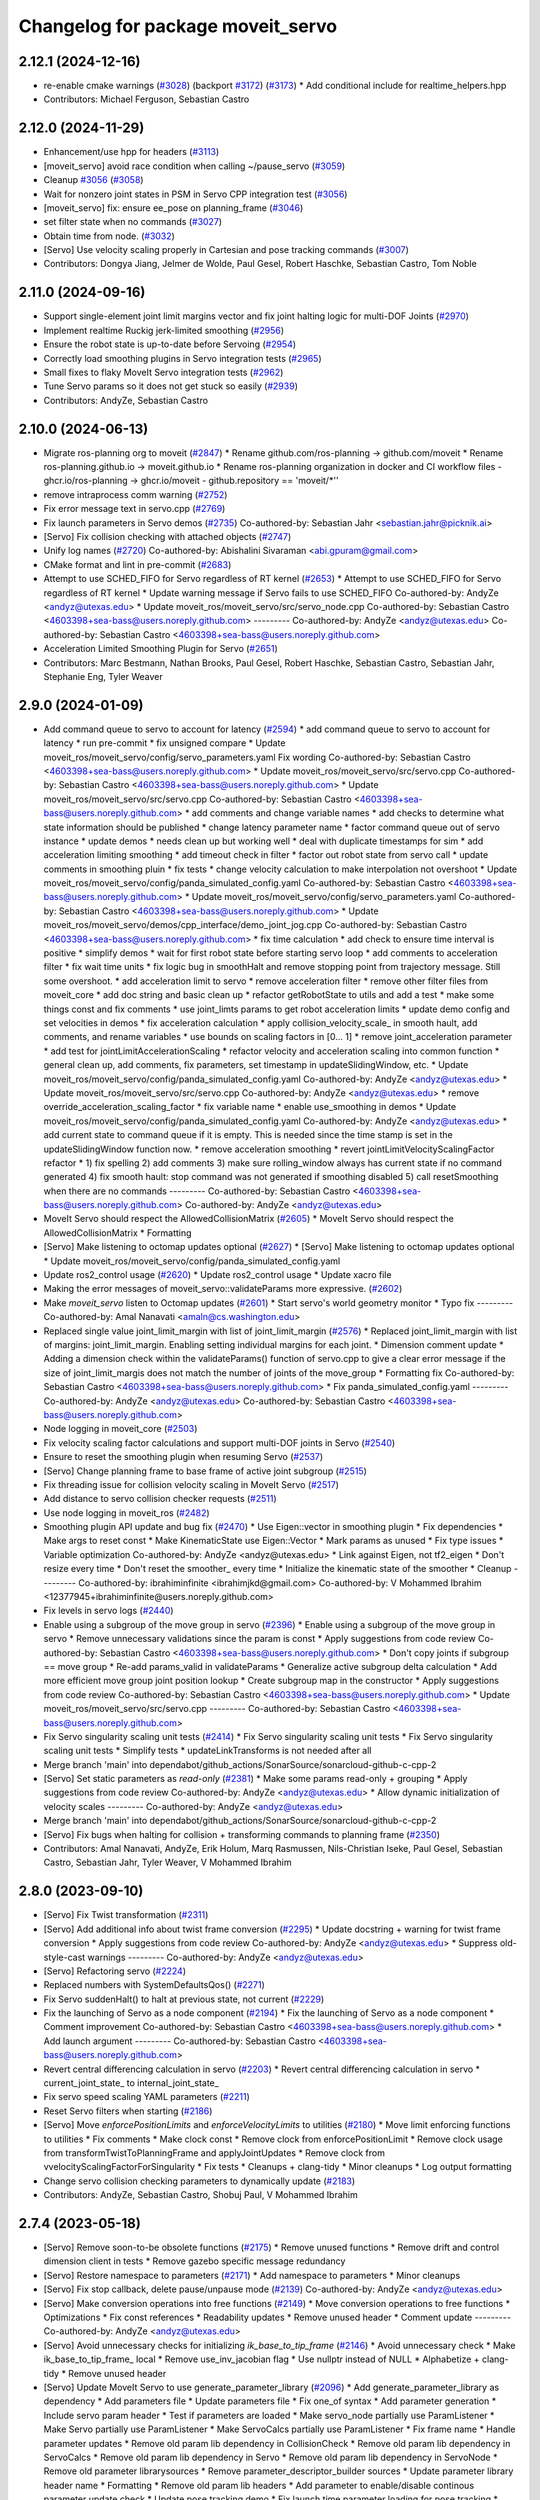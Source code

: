 ^^^^^^^^^^^^^^^^^^^^^^^^^^^^^^^^^^
Changelog for package moveit_servo
^^^^^^^^^^^^^^^^^^^^^^^^^^^^^^^^^^

2.12.1 (2024-12-16)
-------------------
* re-enable cmake warnings (`#3028 <https://github.com/ros-planning/moveit2/issues/3028>`_) (backport `#3172 <https://github.com/ros-planning/moveit2/issues/3172>`_) (`#3173 <https://github.com/ros-planning/moveit2/issues/3173>`_)
  * Add conditional include for realtime_helpers.hpp
* Contributors: Michael Ferguson, Sebastian Castro

2.12.0 (2024-11-29)
-------------------
* Enhancement/use hpp for headers (`#3113 <https://github.com/ros-planning/moveit2/issues/3113>`_)
* [moveit_servo] avoid race condition when calling ~/pause_servo (`#3059 <https://github.com/ros-planning/moveit2/issues/3059>`_)
* Cleanup `#3056 <https://github.com/ros-planning/moveit2/issues/3056>`_ (`#3058 <https://github.com/ros-planning/moveit2/issues/3058>`_)
* Wait for nonzero joint states in PSM in Servo CPP integration test (`#3056 <https://github.com/ros-planning/moveit2/issues/3056>`_)
* [moveit_servo] fix: ensure ee_pose on planning_frame (`#3046 <https://github.com/ros-planning/moveit2/issues/3046>`_)
* set filter state when no commands (`#3027 <https://github.com/ros-planning/moveit2/issues/3027>`_)
* Obtain time from node. (`#3032 <https://github.com/ros-planning/moveit2/issues/3032>`_)
* [Servo] Use velocity scaling properly in Cartesian and pose tracking commands (`#3007 <https://github.com/ros-planning/moveit2/issues/3007>`_)
* Contributors: Dongya Jiang, Jelmer de Wolde, Paul Gesel, Robert Haschke, Sebastian Castro, Tom Noble

2.11.0 (2024-09-16)
-------------------
* Support single-element joint limit margins vector and fix joint halting logic for multi-DOF Joints (`#2970 <https://github.com/moveit/moveit2/issues/2970>`_)
* Implement realtime Ruckig jerk-limited smoothing (`#2956 <https://github.com/moveit/moveit2/issues/2956>`_)
* Ensure the robot state is up-to-date before Servoing (`#2954 <https://github.com/moveit/moveit2/issues/2954>`_)
* Correctly load smoothing plugins in Servo integration tests (`#2965 <https://github.com/moveit/moveit2/issues/2965>`_)
* Small fixes to flaky MoveIt Servo integration tests (`#2962 <https://github.com/moveit/moveit2/issues/2962>`_)
* Tune Servo params so it does not get stuck so easily (`#2939 <https://github.com/moveit/moveit2/issues/2939>`_)
* Contributors: AndyZe, Sebastian Castro

2.10.0 (2024-06-13)
-------------------
* Migrate ros-planning org to moveit (`#2847 <https://github.com/moveit/moveit2/issues/2847>`_)
  * Rename github.com/ros-planning -> github.com/moveit
  * Rename ros-planning.github.io -> moveit.github.io
  * Rename ros-planning organization in docker and CI workflow files
  - ghcr.io/ros-planning -> ghcr.io/moveit
  - github.repository == 'moveit/*''
* remove intraprocess comm warning (`#2752 <https://github.com/moveit/moveit2/issues/2752>`_)
* Fix error message text in servo.cpp (`#2769 <https://github.com/moveit/moveit2/issues/2769>`_)
* Fix launch parameters in Servo demos (`#2735 <https://github.com/moveit/moveit2/issues/2735>`_)
  Co-authored-by: Sebastian Jahr <sebastian.jahr@picknik.ai>
* [Servo] Fix collision checking with attached objects (`#2747 <https://github.com/moveit/moveit2/issues/2747>`_)
* Unify log names (`#2720 <https://github.com/moveit/moveit2/issues/2720>`_)
  Co-authored-by: Abishalini Sivaraman <abi.gpuram@gmail.com>
* CMake format and lint in pre-commit (`#2683 <https://github.com/moveit/moveit2/issues/2683>`_)
* Attempt to use SCHED_FIFO for Servo regardless of RT kernel (`#2653 <https://github.com/moveit/moveit2/issues/2653>`_)
  * Attempt to use SCHED_FIFO for Servo regardless of RT kernel
  * Update warning message if Servo fails to use SCHED_FIFO
  Co-authored-by: AndyZe <andyz@utexas.edu>
  * Update moveit_ros/moveit_servo/src/servo_node.cpp
  Co-authored-by: Sebastian Castro <4603398+sea-bass@users.noreply.github.com>
  ---------
  Co-authored-by: AndyZe <andyz@utexas.edu>
  Co-authored-by: Sebastian Castro <4603398+sea-bass@users.noreply.github.com>
* Acceleration Limited Smoothing Plugin for Servo (`#2651 <https://github.com/moveit/moveit2/issues/2651>`_)
* Contributors: Marc Bestmann, Nathan Brooks, Paul Gesel, Robert Haschke, Sebastian Castro, Sebastian Jahr, Stephanie Eng, Tyler Weaver

2.9.0 (2024-01-09)
------------------
* Add command queue to servo to account for latency (`#2594 <https://github.com/ros-planning/moveit2/issues/2594>`_)
  * add command queue to servo to account for latency
  * run pre-commit
  * fix unsigned compare
  * Update moveit_ros/moveit_servo/config/servo_parameters.yaml
  Fix wording
  Co-authored-by: Sebastian Castro <4603398+sea-bass@users.noreply.github.com>
  * Update moveit_ros/moveit_servo/src/servo.cpp
  Co-authored-by: Sebastian Castro <4603398+sea-bass@users.noreply.github.com>
  * Update moveit_ros/moveit_servo/src/servo.cpp
  Co-authored-by: Sebastian Castro <4603398+sea-bass@users.noreply.github.com>
  * add comments and change variable names
  * add checks to determine what state information should be published
  * change latency parameter name
  * factor command queue out of servo instance
  * update demos
  * needs clean up but working well
  * deal with duplicate timestamps for sim
  * add acceleration limiting smoothing
  * add timeout check in filter
  * factor out robot state from servo call
  * update comments in smoothing pluin
  * fix tests
  * change velocity calculation to make interpolation not overshoot
  * Update moveit_ros/moveit_servo/config/panda_simulated_config.yaml
  Co-authored-by: Sebastian Castro <4603398+sea-bass@users.noreply.github.com>
  * Update moveit_ros/moveit_servo/config/servo_parameters.yaml
  Co-authored-by: Sebastian Castro <4603398+sea-bass@users.noreply.github.com>
  * Update moveit_ros/moveit_servo/demos/cpp_interface/demo_joint_jog.cpp
  Co-authored-by: Sebastian Castro <4603398+sea-bass@users.noreply.github.com>
  * fix time calculation
  * add check to ensure time interval is positive
  * simplify demos
  * wait for first robot state before starting servo loop
  * add comments to acceleration filter
  * fix wait time units
  * fix logic bug in smoothHalt and remove stopping point from trajectory message. Still some overshoot.
  * add acceleration limit to servo
  * remove acceleration filter
  * remove other filter files from moveit_core
  * add doc string and basic clean up
  * refactor getRobotState to utils and add a test
  * make some things const and fix comments
  * use joint_limts params to get robot acceleration limits
  * update demo config and set velocities in demos
  * fix acceleration calculation
  * apply collision_velocity_scale\_ in smooth hault, add comments, and rename variables
  * use bounds on scaling factors in [0... 1]
  * remove joint_acceleration parameter
  * add test for jointLimitAccelerationScaling
  * refactor velocity and acceleration scaling into common function
  * general clean up, add comments, fix parameters, set timestamp in updateSlidingWindow, etc.
  * Update moveit_ros/moveit_servo/config/panda_simulated_config.yaml
  Co-authored-by: AndyZe <andyz@utexas.edu>
  * Update moveit_ros/moveit_servo/src/servo.cpp
  Co-authored-by: AndyZe <andyz@utexas.edu>
  * remove override_acceleration_scaling_factor
  * fix variable name
  * enable use_smoothing in demos
  * Update moveit_ros/moveit_servo/config/panda_simulated_config.yaml
  Co-authored-by: AndyZe <andyz@utexas.edu>
  * add current state to command queue if it is empty. This is needed since the time stamp is set in the updateSlidingWindow function now.
  * remove acceleration smoothing
  * revert jointLimitVelocityScalingFactor refactor
  * 1) fix spelling 2) add comments 3) make sure rolling_window always has current state if no command generated 4) fix smooth hault: stop command was not generated if smoothing disabled 5) call resetSmoothing when there are no commands
  ---------
  Co-authored-by: Sebastian Castro <4603398+sea-bass@users.noreply.github.com>
  Co-authored-by: AndyZe <andyz@utexas.edu>
* MoveIt Servo should respect the AllowedCollisionMatrix (`#2605 <https://github.com/ros-planning/moveit2/issues/2605>`_)
  * MoveIt Servo should respect the AllowedCollisionMatrix
  * Formatting
* [Servo] Make listening to octomap updates optional (`#2627 <https://github.com/ros-planning/moveit2/issues/2627>`_)
  * [Servo] Make listening to octomap updates optional
  * Update moveit_ros/moveit_servo/config/panda_simulated_config.yaml
* Update ros2_control usage (`#2620 <https://github.com/ros-planning/moveit2/issues/2620>`_)
  * Update ros2_control usage
  * Update xacro file
* Making the error messages of moveit_servo::validateParams more expressive. (`#2602 <https://github.com/ros-planning/moveit2/issues/2602>`_)
* Make `moveit_servo` listen to Octomap updates (`#2601 <https://github.com/ros-planning/moveit2/issues/2601>`_)
  * Start servo's world geometry monitor
  * Typo fix
  ---------
  Co-authored-by: Amal Nanavati <amaln@cs.washington.edu>
* Replaced single value joint_limit_margin with list of joint_limit_margin (`#2576 <https://github.com/ros-planning/moveit2/issues/2576>`_)
  * Replaced joint_limit_margin with list of margins: joint_limit_margin. Enabling setting individual margins for each joint.
  * Dimension comment update
  * Adding a dimension check within the validateParams() function of servo.cpp to give a clear error message if the size of joint_limit_margis does not match the number of joints of the move_group
  * Formatting fix
  Co-authored-by: Sebastian Castro <4603398+sea-bass@users.noreply.github.com>
  * Fix panda_simulated_config.yaml
  ---------
  Co-authored-by: AndyZe <andyz@utexas.edu>
  Co-authored-by: Sebastian Castro <4603398+sea-bass@users.noreply.github.com>
* Node logging in moveit_core (`#2503 <https://github.com/ros-planning/moveit2/issues/2503>`_)
* Fix velocity scaling factor calculations and support multi-DOF joints in Servo (`#2540 <https://github.com/ros-planning/moveit2/issues/2540>`_)
* Ensure to reset the smoothing plugin when resuming Servo (`#2537 <https://github.com/ros-planning/moveit2/issues/2537>`_)
* [Servo] Change planning frame to base frame of active joint subgroup (`#2515 <https://github.com/ros-planning/moveit2/issues/2515>`_)
* Fix threading issue for collision velocity scaling in MoveIt Servo (`#2517 <https://github.com/ros-planning/moveit2/issues/2517>`_)
* Add distance to servo collision checker requests (`#2511 <https://github.com/ros-planning/moveit2/issues/2511>`_)
* Use node logging in moveit_ros (`#2482 <https://github.com/ros-planning/moveit2/issues/2482>`_)
* Smoothing plugin API update and bug fix (`#2470 <https://github.com/ros-planning/moveit2/issues/2470>`_)
  * Use Eigen::vector in smoothing plugin
  * Fix dependencies
  * Make args to reset const
  * Make KinematicState use Eigen::Vector
  * Mark params as unused
  * Fix type issues
  * Variable optimization
  Co-authored-by: AndyZe <andyz@utexas.edu>
  * Link against Eigen, not tf2_eigen
  * Don't resize every time
  * Don't reset the smoother\_ every time
  * Initialize the kinematic state of the smoother
  * Cleanup
  ---------
  Co-authored-by: ibrahiminfinite <ibrahimjkd@gmail.com>
  Co-authored-by: V Mohammed Ibrahim <12377945+ibrahiminfinite@users.noreply.github.com>
* Fix levels in servo logs (`#2440 <https://github.com/ros-planning/moveit2/issues/2440>`_)
* Enable using a subgroup of the move group in servo (`#2396 <https://github.com/ros-planning/moveit2/issues/2396>`_)
  * Enable using a subgroup of the move group in servo
  * Remove unnecessary validations since the param is const
  * Apply suggestions from code review
  Co-authored-by: Sebastian Castro <4603398+sea-bass@users.noreply.github.com>
  * Don't copy joints if subgroup == move group
  * Re-add params_valid in validateParams
  * Generalize active subgroup delta calculation
  * Add more efficient move group joint position lookup
  * Create subgroup map in the constructor
  * Apply suggestions from code review
  Co-authored-by: Sebastian Castro <4603398+sea-bass@users.noreply.github.com>
  * Update moveit_ros/moveit_servo/src/servo.cpp
  ---------
  Co-authored-by: Sebastian Castro <4603398+sea-bass@users.noreply.github.com>
* Fix Servo singularity scaling unit tests (`#2414 <https://github.com/ros-planning/moveit2/issues/2414>`_)
  * Fix Servo singularity scaling unit tests
  * Fix Servo singularity scaling unit tests
  * Simplify tests
  * updateLinkTransforms is not needed after all
* Merge branch 'main' into dependabot/github_actions/SonarSource/sonarcloud-github-c-cpp-2
* [Servo] Set static parameters as `read-only` (`#2381 <https://github.com/ros-planning/moveit2/issues/2381>`_)
  * Make some params read-only + grouping
  * Apply suggestions from code review
  Co-authored-by: AndyZe <andyz@utexas.edu>
  * Allow dynamic initialization of velocity scales
  ---------
  Co-authored-by: AndyZe <andyz@utexas.edu>
* Merge branch 'main' into dependabot/github_actions/SonarSource/sonarcloud-github-c-cpp-2
* [Servo] Fix bugs when halting for collision + transforming commands to planning frame (`#2350 <https://github.com/ros-planning/moveit2/issues/2350>`_)
* Contributors: Amal Nanavati, AndyZe, Erik Holum, Marq Rasmussen, Nils-Christian Iseke, Paul Gesel, Sebastian Castro, Sebastian Jahr, Tyler Weaver, V Mohammed Ibrahim

2.8.0 (2023-09-10)
------------------
* [Servo] Fix Twist transformation  (`#2311 <https://github.com/ros-planning/moveit2/issues/2311>`_)
* [Servo] Add additional info about twist frame conversion  (`#2295 <https://github.com/ros-planning/moveit2/issues/2295>`_)
  * Update docstring + warning for twist frame conversion
  * Apply suggestions from code review
  Co-authored-by: AndyZe <andyz@utexas.edu>
  * Suppress old-style-cast warnings
  ---------
  Co-authored-by: AndyZe <andyz@utexas.edu>
* [Servo] Refactoring servo (`#2224 <https://github.com/ros-planning/moveit2/issues/2224>`_)
* Replaced numbers with SystemDefaultsQos() (`#2271 <https://github.com/ros-planning/moveit2/issues/2271>`_)
* Fix Servo suddenHalt() to halt at previous state, not current (`#2229 <https://github.com/ros-planning/moveit2/issues/2229>`_)
* Fix the launching of Servo as a node component (`#2194 <https://github.com/ros-planning/moveit2/issues/2194>`_)
  * Fix the launching of Servo as a node component
  * Comment improvement
  Co-authored-by: Sebastian Castro <4603398+sea-bass@users.noreply.github.com>
  * Add launch argument
  ---------
  Co-authored-by: Sebastian Castro <4603398+sea-bass@users.noreply.github.com>
* Revert central differencing calculation in servo (`#2203 <https://github.com/ros-planning/moveit2/issues/2203>`_)
  * Revert central differencing calculation in servo
  * current_joint_state\_ to internal_joint_state\_
* Fix servo speed scaling YAML parameters (`#2211 <https://github.com/ros-planning/moveit2/issues/2211>`_)
* Reset Servo filters when starting (`#2186 <https://github.com/ros-planning/moveit2/issues/2186>`_)
* [Servo] Move `enforcePositionLimits` and `enforceVelocityLimits` to utilities (`#2180 <https://github.com/ros-planning/moveit2/issues/2180>`_)
  * Move limit enforcing functions to utilities
  * Fix comments
  * Make clock const
  * Remove clock from enforcePositionLimit
  * Remove clock usage from transformTwistToPlanningFrame and applyJointUpdates
  * Remove clock from vvelocityScalingFactorForSingularity
  * Fix tests
  * Cleanups + clang-tidy
  * Minor cleanups
  * Log output formatting
* Change servo collision checking parameters to dynamically update (`#2183 <https://github.com/ros-planning/moveit2/issues/2183>`_)
* Contributors: AndyZe, Sebastian Castro, Shobuj Paul, V Mohammed Ibrahim

2.7.4 (2023-05-18)
------------------
* [Servo] Remove soon-to-be obsolete functions (`#2175 <https://github.com/ros-planning/moveit2/issues/2175>`_)
  * Remove unused functions
  * Remove drift and control dimension client in tests
  * Remove gazebo specific message redundancy
* [Servo] Restore namespace to parameters (`#2171 <https://github.com/ros-planning/moveit2/issues/2171>`_)
  * Add  namespace to parameters
  * Minor cleanups
* [Servo] Fix stop callback, delete pause/unpause mode (`#2139 <https://github.com/ros-planning/moveit2/issues/2139>`_)
  Co-authored-by: AndyZe <andyz@utexas.edu>
* [Servo] Make conversion operations into free functions (`#2149 <https://github.com/ros-planning/moveit2/issues/2149>`_)
  * Move conversion operations to free functions
  * Optimizations
  * Fix const references
  * Readability updates
  * Remove unused header
  * Comment update
  ---------
  Co-authored-by: AndyZe <andyz@utexas.edu>
* [Servo] Avoid unnecessary checks for initializing `ik_base_to_tip_frame` (`#2146 <https://github.com/ros-planning/moveit2/issues/2146>`_)
  * Avoid unnecessary check
  * Make ik_base_to_tip_frame\_ local
  * Remove use_inv_jacobian flag
  * Use nullptr instead of NULL
  * Alphabetize + clang-tidy
  * Remove unused header
* [Servo] Update MoveIt Servo to use generate_parameter_library (`#2096 <https://github.com/ros-planning/moveit2/issues/2096>`_)
  * Add generate_parameter_library as dependency
  * Add parameters file
  * Update parameters file
  * Fix one_of syntax
  * Add parameter generation
  * Include servo param header
  * Test if parameters are loaded
  * Make servo_node partially use ParamListener
  * Make Servo partially use ParamListener
  * Make ServoCalcs partially use ParamListener
  * Fix frame name
  * Handle parameter updates
  * Remove old param lib dependency in CollisionCheck
  * Remove old param lib dependency in ServoCalcs
  * Remove old param lib dependency in Servo
  * Remove old param lib dependency in ServoNode
  * Remove old parameter librarysources
  * Remove parameter_descriptor_builder sources
  * Update parameter library header name
  * Formatting
  * Remove old param lib headers
  * Add parameter to enable/disable continous parameter update check
  * Update pose tracking demo
  * Fix launch time parameter loading for pose tracking
  * Move PID parameters to generate_parameter_library
  * Fix launch time parameter loading for servo example
  * Fix unit tests
  * Fix interface test
  * Fix pose tracking test
  * Redorder member variable initialization
  * Cleanup
  * Group parameters
  * Make parameter listener const
  * Revert disabled lint tests
  * Fix issues from rebase
  * Apply performance suggestion from CI
  * Apply variable naming suggestion from CI
  * Apply pass params by reference suggestion by CI
  * Apply review suggestions
  * Apply review suggestions
  * Remove unused parameter
  * Change parameter listener to unique_ptr
  * Add validations for some parameters
  * Changes from review
  * Make docstring more informative
  Co-authored-by: Sebastian Castro <4603398+sea-bass@users.noreply.github.com>
  * Change validation failure from warning to error
  * Fix parameter loading in test launch files
  * Remove defaults for robot specific params
  * Update description for params with no default value
  * Pass by reference
  * Clang-tidy
  Co-authored-by: Sebastian Castro <4603398+sea-bass@users.noreply.github.com>
  ---------
  Co-authored-by: Sebastian Castro <4603398+sea-bass@users.noreply.github.com>
  Co-authored-by: AndyZe <andyz@utexas.edu>
* Contributors: Sebastian Castro, V Mohammed Ibrahim

2.7.3 (2023-04-24)
------------------
* Replace check for the ROS_DISTRO env variable with a check for the rclcpp version (`#2135 <https://github.com/ros-planning/moveit2/issues/2135>`_)
* Document pausing better (`#2128 <https://github.com/ros-planning/moveit2/issues/2128>`_)
* [Servo] Make `applyJointUpdate()` a free function (`#2121 <https://github.com/ros-planning/moveit2/issues/2121>`_)
  * Change variable names for improved readability
  * Fix issues from rebase
  * Move applyJointUpdate() to utilities
  * Fix comment
  * Fix old-style-cast
  * Use pluginlib::UniquePtr for smoothing class
* Contributors: AndyZe, Jafar, V Mohammed Ibrahim

2.7.2 (2023-04-18)
------------------
* Switch from qos_event.hpp to event_handler.hpp (`#2111 <https://github.com/ros-planning/moveit2/issues/2111>`_)
  * Switch from qos_event.hpp to event_handler.hpp
  * moveit_common: Add a cmake interface library to keep humble support on main
  * Include qos_event.hpp or event_handler.hpp depending on the ROS 2 version
  * Fix ament_lint_cmake
  * Fix clang-tidy
  * PRIVATE linking in some cases
  * Update moveit_common/cmake/moveit_package.cmake
  Co-authored-by: Chris Thrasher <chrisjthrasher@gmail.com>
  * Fix servo and cleanup excessive CMake variable usage
  * Cleanup & make compiling
  * Small variable naming and const cleanup
  * Restore OpenCV linking
  * Public/private linking fixup
  * Revert "Restore OpenCV linking"
  This reverts commit 57a9efa806e59223e35a1f7e998d7b52f930c263.
  ---------
  Co-authored-by: JafarAbdi <jafar.uruc@gmail.com>
  Co-authored-by: Jafar <cafer.abdi@gmail.com>
  Co-authored-by: AndyZe <andyz@utexas.edu>
  Co-authored-by: Chris Thrasher <chrisjthrasher@gmail.com>
* [Servo] Document the new low-pass filter param (`#2114 <https://github.com/ros-planning/moveit2/issues/2114>`_)
  * [Servo] Document the new low-pass filter param
  * More intuitive parameter ordering
* Update pre-commit (`#2094 <https://github.com/ros-planning/moveit2/issues/2094>`_)
* Compute velocity using central difference (`#2080 <https://github.com/ros-planning/moveit2/issues/2080>`_)
  * Compute velocity using central difference
  * Update calculation
  * Save and use x(t - dt)
  * Fix saving x(t - dt)
  * Fix confusing comment.
  * Explainer comment for last_joint_state\_
  Co-authored-by: AndyZe <andyz@utexas.edu>
  * Change x to q in comments to signify joint domain
  * Avoid pass-by-reference for basic types
  ---------
  Co-authored-by: AndyZe <andyz@utexas.edu>
* Contributors: AndyZe, Sebastian Jahr, Shobuj Paul, V Mohammed Ibrahim

2.7.1 (2023-03-23)
------------------
* Add callback for velocity scaling override + fix params namespace not being set (`#2021 <https://github.com/ros-planning/moveit2/issues/2021>`_)
* Contributors: Sebastian Castro

2.7.0 (2023-01-29)
------------------
* Merge PR `#1712 <https://github.com/ros-planning/moveit2/issues/1712>`_: fix clang compiler warnings + stricter CI
* converted characters from string format to character format (`#1881 <https://github.com/ros-planning/moveit2/issues/1881>`_)
* Update the Servo dependency on realtime_tools (`#1791 <https://github.com/ros-planning/moveit2/issues/1791>`_)
  * Update the Servo dependency on realtime_tools
  * Update .repos
  * Add comment
* Fix more clang warnings
* Fix warning: passing by value
* Cleanup msg includes: Use C++ instead of C header (`#1844 <https://github.com/ros-planning/moveit2/issues/1844>`_)
* Fix BSD license in package.xml (`#1796 <https://github.com/ros-planning/moveit2/issues/1796>`_)
  * fix BSD license in package.xml
  * this must also be spdx compliant
* Minimize use of `this->` (`#1784 <https://github.com/ros-planning/moveit2/issues/1784>`_)
  It's often unnecessary. MoveIt already avoids this in most cases
  so this PR better cements that existing pattern.
* Enable `-Wold-style-cast` (`#1770 <https://github.com/ros-planning/moveit2/issues/1770>`_)
* Add braces around blocks. (`#999 <https://github.com/ros-planning/moveit2/issues/999>`_)
* Use <> for non-local headers (`#1734 <https://github.com/ros-planning/moveit2/issues/1734>`_)
  Unless a header lives in the same or a child directory of the file
  including it, it's recommended to use <> for the #include statement.
  For more information, see the C++ Core Guidelines item SF.12
  https://isocpp.github.io/CppCoreGuidelines/CppCoreGuidelines#sf12-prefer-the-quoted-form-of-include-for-files-relative-to-the-including-file-and-the-angle-bracket-form-everywhere-else
* Servo: Check frames are known before getting their TFs (`#612 <https://github.com/ros-planning/moveit2/issues/612>`_)
  * Check frames are known before getting their TFs
  * Allow empty command frame - fixes tests
  * Address Jere's feedback
  Co-authored-by: AndyZe <andyz@utexas.edu>
* Fix clang-tidy issues (`#1706 <https://github.com/ros-planning/moveit2/issues/1706>`_)
  * Blindly apply automatic clang-tidy fixes
  * Exemplarily cleanup a few automatic clang-tidy fixes
  * Clang-tidy fixups
  * Missed const-ref fixups
  * Fix unsupported non-const -> const
  * More fixes
  Co-authored-by: Henning Kayser <henningkayser@picknik.ai>
* Remove unused function in Servo (`#1709 <https://github.com/ros-planning/moveit2/issues/1709>`_)
* Contributors: AdamPettinger, AndyZe, Chris Thrasher, Christian Henkel, Cory Crean, Henning Kayser, Robert Haschke, Sameer Gupta

2.6.0 (2022-11-10)
------------------
* Fix dead tutorial link (`#1701 <https://github.com/ros-planning/moveit2/issues/1701>`_)
  When we refactored the tutorials site it looks like we killed some links. Do we not have a CI job to catch dead links?
* [Servo] CI simplification (`#1556 <https://github.com/ros-planning/moveit2/issues/1556>`_)
  This reverts commit 3322f19056d10d5e5c95c0276e383b048a840573.
* [Servo] Remove the option for "stop distance"-based collision checking (`#1574 <https://github.com/ros-planning/moveit2/issues/1574>`_)
* Merge PR `#1553 <https://github.com/ros-planning/moveit2/issues/1553>`_: Improve cmake files
* Use standard exported targets: export\_${PROJECT_NAME} -> ${PROJECT_NAME}Targets
* Improve CMake usage (`#1550 <https://github.com/ros-planning/moveit2/issues/1550>`_)
* [Servo] Use a WallRate so the clock is monotonically increasing (`#1543 <https://github.com/ros-planning/moveit2/issues/1543>`_)
  * [Servo] Use a WallRate so the clock is monotonically increasing
  * Re-enable a commented integration test
* Disable flaky test_servo_singularity + test_rdf_integration (`#1530 <https://github.com/ros-planning/moveit2/issues/1530>`_)
* Enforce singularity threshold when moving away from a singularity (`#620 <https://github.com/ros-planning/moveit2/issues/620>`_)
  * Enforce singularity threshold behavior even when moving away from a singularity
  - Prevent uncontrolled behavior when servo starts close to a singularity and then servos away from it
  - Scale velocity at a different rate when approaching/leaving singularity
  - Add status code to distinguish between velocity scaling when moving towards/away from the singularity
  * Work on expanding servo singularity tests
  * Pre-commit
  * removed duplicate input checking
  * added 2 other tests
  * undid changes to singularity test
  * Update moveit_ros/moveit_servo/src/servo_calcs.cpp with Nathan's suggestion
  Co-authored-by: Nathan Brooks <nbbrooks@gmail.com>
  * readability changes and additional servo parameter check
  * updating to newest design
  * added warning message
  * added missing semicolon
  * made optional parameter nicer
  * Remove outdated warning
  Co-authored-by: AndyZe <andyz@utexas.edu>
  * Removing inaccurate comment
  Co-authored-by: AndyZe <andyz@utexas.edu>
  * making Andy's suggested changes, added some comments and defaults, moved code block next to relevant singularity code
  * removed part of comment that does not apply any more
  * Mention "deprecation" in the warning
  Co-authored-by: Henry Moore <henrygerardmoore@gmail.com>
  Co-authored-by: Henry Moore <44307180+henrygerardmoore@users.noreply.github.com>
  Co-authored-by: AndyZe <zelenak@picknik.ai>
  Co-authored-by: AndyZe <andyz@utexas.edu>
* Remove __has_include statements (`#1481 <https://github.com/ros-planning/moveit2/issues/1481>`_)
* Servo: check for and enable a realtime kernel (`#1464 <https://github.com/ros-planning/moveit2/issues/1464>`_)
  * Check for and enable a realtime kernel
  * Set thread priority to 40. Link against controller_mgr.
  * Do it from the right thread
* Contributors: AndyZe, Nathan Brooks, Robert Haschke, Sebastian Jahr, Vatan Aksoy Tezer

2.5.3 (2022-07-28)
------------------
* Use kinematics plugin instead of inverse Jacobian for servo IK (`#1434 <https://github.com/ros-planning/moveit2/issues/1434>`_)
* Contributors: Wyatt Rees

2.5.2 (2022-07-18)
------------------
* Merge remote-tracking branch 'origin/main' into feature/msa
* Removing more boost usage (`#1372 <https://github.com/ros-planning/moveit2/issues/1372>`_)
* Merge remote-tracking branch 'upstream/main' into feature/msa
* Removing some boost usage (`#1331 <https://github.com/ros-planning/moveit2/issues/1331>`_)
* Remove unnecessary rclcpp.hpp includes (`#1333 <https://github.com/ros-planning/moveit2/issues/1333>`_)
* Update Servo integration tests (`#1336 <https://github.com/ros-planning/moveit2/issues/1336>`_)
* Minor cleanup of Servo CMakeLists (`#1345 <https://github.com/ros-planning/moveit2/issues/1345>`_)
* Contributors: AndyZe, David V. Lu, Henry Moore, Jafar, Vatan Aksoy Tezer

2.5.1 (2022-05-31)
------------------

2.5.0 (2022-05-26)
------------------
* Enable cppcheck (`#1224 <https://github.com/ros-planning/moveit2/issues/1224>`_)
  Co-authored-by: jeoseo <jeongwooseo2012@gmail.com>
* Make moveit_common a 'depend' rather than 'build_depend' (`#1226 <https://github.com/ros-planning/moveit2/issues/1226>`_)
* Avoid bind(), use lambdas instead (`#1204 <https://github.com/ros-planning/moveit2/issues/1204>`_)
  Adaption of https://github.com/ros-planning/moveit/pull/3106
* banish bind()
  source:https://github.com/ros-planning/moveit/pull/3106/commits/a2911c80c28958c1fce8fb52333d770248c4ec05; required minor updates compared to original source commit in order to ensure compatibility with ROS2
* Delete an unused variable and a redundant log message (`#1179 <https://github.com/ros-planning/moveit2/issues/1179>`_)
* [Servo] Add override parameter to set constant velocity scaling in Servo (`#1169 <https://github.com/ros-planning/moveit2/issues/1169>`_)
* Rename panda controllers
* Enable rolling / jammy CI (again) (`#1134 <https://github.com/ros-planning/moveit2/issues/1134>`_)
  * Use ros2_control binaries
  * Use output screen instead of explicitly stating stderr
* Temporarily add galactic CI (`#1107 <https://github.com/ros-planning/moveit2/issues/1107>`_)
  * Add galactic CI
  * Comment out rolling
  * panda_ros_controllers -> panda_ros2_controllers
  * Ignore flake8 tests
* 1.1.9
* Compilation fixes for Jammy and bring back Rolling CI (`#1095 <https://github.com/ros-planning/moveit2/issues/1095>`_)
  * Use jammy dockers and clang-format-12
  * Fix unused depend, and move to python3-lxml
  * add ompl to repos, fix versions and ogre
  * Remove ogre keys
  * Fix boolean node operator
  * Stop building dockers on branch and fix servo null pointer
  * update pre-commit to clang-format-12 and pre-commit fixes
  * clang-format workaround and more pre-commit fixes
* Explicitly set is_primary_planning_scene_monitor in Servo example config (`#1060 <https://github.com/ros-planning/moveit2/issues/1060>`_)
* 1.1.8
* [hybrid planning] Add action abortion and test; improve the existing test (`#980 <https://github.com/ros-planning/moveit2/issues/980>`_)
  * Add action abortion and test; improve the existing test
  * Add controller run-dependency
  * Fix the clearing of robot trajectory when a collision would occur
  * Fix replanning if local planner is stuck
  * Lambda function everything
  * Thread safety for stop_hybrid_planning\_
  * Thread-safe state\_
  * Clang tidy
  * Update the planning scene properly
  * Update Servo test initial_positions.yaml
  Co-authored-by: Tyler Weaver <tyler@picknik.ai>
* Remove unused parameters. (`#1018 <https://github.com/ros-planning/moveit2/issues/1018>`_)
  Co-authored-by: Tyler Weaver <tyler@picknik.ai>
* Add moveit_configs_utils package to simplify loading paramters (`#591 <https://github.com/ros-planning/moveit2/issues/591>`_)
  Co-authored-by: AndyZe <zelenak@picknik.ai>
  Co-authored-by: Stephanie Eng <stephanie-eng@users.noreply.github.com>
  Co-authored-by: Tyler Weaver <tyler@picknik.ai>
* 1.1.7
* 1.1.6
* Servo: sync position limit enforcement with MoveIt2 (`#2898 <https://github.com/ros-planning/moveit2/issues/2898>`_)
  * fix enforce position bug
  * remove unnecessary variable
  * make clang tidy happy
  * Update my comment
  * implement same logic as in the moveit2! repo
  * fix copy-pase error
  Co-authored-by: Michael Wiznitzer <michael.wiznitzer@resquared.com>
  Co-authored-by: AndyZe <andyz@utexas.edu>
* Contributors: AndyZe, Cory Crean, Henning Kayser, Jafar, Jafar Abdi, Joseph Schornak, Marq Rasmussen, Michael Wiznitzer, Robert Haschke, Vatan Aksoy Tezer, jeoseo, v4hn

2.4.0 (2022-01-20)
------------------
* Remove 'using namespace' from header files. (`#994 <https://github.com/ros-planning/moveit2/issues/994>`_)
* Servo: re-order velocity limit check & minor cleanup (`#956 <https://github.com/ros-planning/moveit2/issues/956>`_)
* moveit_build_options()
  Declare common build options like CMAKE_CXX_STANDARD, CMAKE_BUILD_TYPE,
  and compiler options (namely warning flags) once.
  Each package depending on moveit_core can use these via moveit_build_options().
* Contributors: AndyZe, Cory Crean, Robert Haschke

2.3.2 (2021-12-29)
------------------

2.3.1 (2021-12-23)
------------------
* Servo: fix -Wunused-private-field (`#937 <https://github.com/ros-planning/moveit2/issues/937>`_)
* Add codespell to precommit, fix A LOT of spelling mistakes (`#934 <https://github.com/ros-planning/moveit2/issues/934>`_)
* Add descriptions and default values to servo parameters (`#799 <https://github.com/ros-planning/moveit2/issues/799>`_)
* Update README (`#812 <https://github.com/ros-planning/moveit2/issues/812>`_)
* Enforce package.xml format 3 Schema (`#779 <https://github.com/ros-planning/moveit2/issues/779>`_)
* Update Maintainers of MoveIt package (`#697 <https://github.com/ros-planning/moveit2/issues/697>`_)
* moveit_servo: Fix ACM for collision checking & PSM's scene monitor topic (`#673 <https://github.com/ros-planning/moveit2/issues/673>`_)
* Fix initialization of PSM publisher in servo (`#771 <https://github.com/ros-planning/moveit2/issues/771>`_)
* Move initialization of ServoNode into constructor (`#761 <https://github.com/ros-planning/moveit2/issues/761>`_)
* Fix missing test depend in servo (`#759 <https://github.com/ros-planning/moveit2/issues/759>`_)
* Find/replace deprecated spawner.py (`#737 <https://github.com/ros-planning/moveit2/issues/737>`_)
* Fix the servo executable name (`#746 <https://github.com/ros-planning/moveit2/issues/746>`_)
* Use rclcpp::SystemDefaultsQoS in Servo (`#721 <https://github.com/ros-planning/moveit2/issues/721>`_)
* Use multi-threaded component container, do not use intraprocess comms in Servo (`#723 <https://github.com/ros-planning/moveit2/issues/723>`_)
* Disable use_intra_process_comms in servo launch files (`#722 <https://github.com/ros-planning/moveit2/issues/722>`_)
* Servo: minor fixups (`#2759 <https://github.com/ros-planning/moveit/issues/2759>`_)
* Contributors: AndyZe, Dave Coleman, David V. Lu!!, Henning Kayser, Jafar Abdi, Robert Haschke, Stephanie Eng, Tyler Weaver, toru-kuga

2.3.0 (2021-10-08)
------------------
* Make TF buffer & listener in PSM private (`#654 <https://github.com/ros-planning/moveit2/issues/654>`_)
* Rename ServoServer to ServerNode (`#649 <https://github.com/ros-planning/moveit2/issues/649>`_)
* Fix std::placeholders namespace conflict (`#713 <https://github.com/ros-planning/moveit2/issues/713>`_)
* Publish singularity condition to ~/servo_server/condition (`#695 <https://github.com/ros-planning/moveit2/issues/695>`_)
* Skip publishing to Servo topics if input commands are stale (`#707 <https://github.com/ros-planning/moveit2/issues/707>`_)
* Delete duplicate entry in Servo launch file (`#684 <https://github.com/ros-planning/moveit2/issues/684>`_)
* Fix cmake warnings (`#690 <https://github.com/ros-planning/moveit2/issues/690>`_)
  * Fix -Wformat-security
  * Fix -Wunused-variable
  * Fix -Wunused-lambda-capture
  * Fix -Wdeprecated-declarations
  * Fix clang-tidy, readability-identifier-naming in moveit_kinematics
* Add standalone executable for Servo node, and example launch file (`#621 <https://github.com/ros-planning/moveit2/issues/621>`_)
* Validate return of getJointModelGroup in ServoCalcs (`#648 <https://github.com/ros-planning/moveit2/issues/648>`_)
* Migrate to joint_state_broadcaster (`#657 <https://github.com/ros-planning/moveit2/issues/657>`_)
* Add gripper and traj control packages as run dependencies (`#636 <https://github.com/ros-planning/moveit2/issues/636>`_)
* Fix warnings in Galactic and Rolling (`#598 <https://github.com/ros-planning/moveit2/issues/598>`_)
  * Use __has_includes preprocessor directive for deprecated headers
  * Fix parameter template types
  * Proper initialization of smart pointers, rclcpp::Duration
* Remove stray semicolon (`#613 <https://github.com/ros-planning/moveit2/issues/613>`_)
* Re-Enable Servo Tests (`#603 <https://github.com/ros-planning/moveit2/issues/603>`_)
* Fix missing include in servo example (`#604 <https://github.com/ros-planning/moveit2/issues/604>`_)
* Document the difference between Servo pause/unpause and start/stop (`#605 <https://github.com/ros-planning/moveit2/issues/605>`_)
* Wait for complete state duration fix (`#590 <https://github.com/ros-planning/moveit2/issues/590>`_)
* Delete "stop distance"-based collision checking (`#564 <https://github.com/ros-planning/moveit2/issues/564>`_)
* Fix loading joint_limits.yaml in demo and test launch files (`#544 <https://github.com/ros-planning/moveit2/issues/544>`_)
* Fixes for Windows (`#530 <https://github.com/ros-planning/moveit2/issues/530>`_)
* Refactor out velocity limit enforcement with test (`#540 <https://github.com/ros-planning/moveit2/issues/540>`_)
* Refactor moveit_servo::LowPassFilter to be assignable (`#572 <https://github.com/ros-planning/moveit2/issues/572>`_)
* Fix MoveIt Servo compilation on macOS (`#555 <https://github.com/ros-planning/moveit2/issues/555>`_)
* Fix segfault if servo collision checking is disabled (`#568 <https://github.com/ros-planning/moveit2/issues/568>`_)
* Remove gtest include from non-testing source (`#2747 <https://github.com/ros-planning/moveit2/issues/2747>`_)
* Fix an off-by-one error in servo_calcs.cpp (`#2740 <https://github.com/ros-planning/moveit2/issues/2740>`_)
* Contributors: AdamPettinger, Akash, AndyZe, Griswald Brooks, Henning Kayser, Jafar Abdi, Joseph Schornak, Michael Görner, Nathan Brooks, Nisala Kalupahana, Tyler Weaver, Vatan Aksoy Tezer, luisrayas3, Lior Lustgarten

2.2.1 (2021-07-12)
------------------
* moveit_servo: Add a parameter to halt only joints that violate position limits  (`#515 <https://github.com/ros-planning/moveit2/issues/515>`_)
  Add halt_all_joints_in_joint_mode & halt_all_joints_in_cartesian_mode parameters to decide whether to halt all joints or some of them in case of joint limit violation
* Contributors: Jafar Abdi

2.2.0 (2021-06-30)
------------------
* Allow a negative joint margin (`#501 <https://github.com/ros-planning/moveit2/issues/501>`_)
* Move servo doc and examples to moveit2_tutorials (`#486 <https://github.com/ros-planning/moveit2/issues/486>`_)
* Remove faulty gtest include (`#526 <https://github.com/ros-planning/moveit2/issues/526>`_)
* Fix segfault when publish_joint_velocities set to false and a joint is close to position limit (`#497 <https://github.com/ros-planning/moveit2/issues/497>`_)
* Enable Rolling and Galactic CI (`#494 <https://github.com/ros-planning/moveit2/issues/494>`_)
* [sync] MoveIt's master branch up-to https://github.com/ros-planning/moveit/commit/0d0a6a171b3fbea97a0c4f284e13433ba66a4ea4
  * Misspelled MoveIt (`#2692 <https://github.com/ros-planning/moveit/issues/2692>`_)
  * Avoid joint jump when SuddenHalt() is called in velocity mode (`#2594 <https://github.com/ros-planning/moveit/issues/2594>`_)
  * Halt Servo command on Pose Tracking stop (`#2501 <https://github.com/ros-planning/moveit/issues/2501>`_)
  * stop_requested\_ flag clearing fix (`#2537 <https://github.com/ros-planning/moveit/issues/2537>`_)
  * add missing include (`#2519 <https://github.com/ros-planning/moveit/issues/2519>`_)
  * Refactor velocity bounds enforcement (`#2471 <https://github.com/ros-planning/moveit/issues/2471>`_)
* Contributors: AdamPettinger, AndyZe, Henning Kayser, Jafar Abdi, JafarAbdi, Jere Liukkonen, Michael Görner, Nathan Brooks, Robert Haschke, Tyler Weaver, Vatan Aksoy Tezer, parunapu

2.1.4 (2021-05-31)
------------------
* Delete MoveIt fake_controller_manager (`#471 <https://github.com/ros-planning/moveit2/issues/471>`_)
* Contributors: AndyZe

2.1.3 (2021-05-22)
------------------
* Refactor Servo velocity bounds enforcement. Disable flaky unit tests. (`#428 <https://github.com/ros-planning/moveit2/issues/428>`_)
* Fix joint limit handling when velocities aren't included in robot state (`#451 <https://github.com/ros-planning/moveit2/issues/451>`_)
* Fix Servo logging frequency (`#457 <https://github.com/ros-planning/moveit2/issues/457>`_)
* Replace last ament_export_libraries macro calls with ament_export_targets (`#448 <https://github.com/ros-planning/moveit2/issues/448>`_)
* Contributors: AndyZe, Sebastian Jahr, Vatan Aksoy Tezer

2.1.2 (2021-04-20)
------------------
* Re-enable test_servo_pose_tracking integration test (`#423 <https://github.com/ros-planning/moveit2/issues/423>`_)
  Co-authored-by: AndyZe <zelenak@picknik.ai>
* Unify PickNik name in copyrights (`#419 <https://github.com/ros-planning/moveit2/issues/419>`_)
* Contributors: Tyler Weaver, Vatan Aksoy Tezer

2.1.1 (2021-04-12)
------------------
* Do not output positions at all if they are set to false (`#410 <https://github.com/ros-planning/moveit2/issues/410>`_)
* Update launch files to use ros2 control spawner (`#405 <https://github.com/ros-planning/moveit2/issues/405>`_)
* Include boost optional in pose_tracking (`#406 <https://github.com/ros-planning/moveit2/issues/406>`_)
* Use fake_components::GenericSystem from ros2_control (`#361 <https://github.com/ros-planning/moveit2/issues/361>`_)
* Fix EXPORT install in CMake (`#372 <https://github.com/ros-planning/moveit2/issues/372>`_)
* moveit servo: fix constructing duration from double & fix bug in insertRedundantPointsIntoTrajectory function (`#374 <https://github.com/ros-planning/moveit2/issues/374>`_)
* port pose tracking (`#320 <https://github.com/ros-planning/moveit2/issues/320>`_)
* Fix 'start_servo' service topic in demo
* Sync main branch with MoveIt 1 from previous head https://github.com/ros-planning/moveit/commit/0247ed0027ca9d7f1a7f066e62c80c9ce5dbbb5e up to https://github.com/ros-planning/moveit/commit/74b3e30db2e8683ac17b339cc124675ae52a5114
* Protect paused\_ flag, for thread safety (`#2494 <https://github.com/ros-planning/moveit2/issues/2494>`_)
* Do not break out of loop -- need to update low pass filters (`#2496 <https://github.com/ros-planning/moveit2/issues/2496>`_)
* [Servo] Fix initial angle error is always 0 (`#2464 <https://github.com/ros-planning/moveit2/issues/2464>`_)
* Add an important sleep in Servo pose tracking (`#2463 <https://github.com/ros-planning/moveit2/issues/2463>`_)
* Prevent moveit_servo transforms between fixed frames from causing timeout (`#2418 <https://github.com/ros-planning/moveit2/issues/2418>`_)
* [feature] Low latency mode (`#2401 <https://github.com/ros-planning/moveit2/issues/2401>`_)
* Move timer initialization down to fix potential race condition
* Contributors: Abishalini Sivaraman, AdamPettinger, AndyZe, Boston Cleek, Henning Kayser, Jafar Abdi, Nathan Brooks, Tyler Weaver

2.1.0 (2020-11-23)
------------------
* [maint] Wrap common cmake code in 'moveit_package()' macro (`#285 <https://github.com/ros-planning/moveit2/issues/285>`_)
  * New moveit_package() macro for compile flags, Windows support etc
  * Add package 'moveit_common' as build dependency for moveit_package()
  * Added -Wno-overloaded-virtual compiler flag for moveit_ros_planners_ompl
* [fix] Servo runtime issues (`#257 <https://github.com/ros-planning/moveit2/issues/257>`_, `#265 <https://github.com/ros-planning/moveit2/issues/265>`_, `#294 <https://github.com/ros-planning/moveit2/issues/294>`_)
* [ros2-migration] Port moveit_servo to ROS 2 (`#248 <https://github.com/ros-planning/moveit2/issues/248>`_)
  * Ports the source from MoveIt
  * Adds examples (C++ interface, composable node interface, teleoperation demo for gamepad)
  * Adds integration and unit tests
* Contributors: Adam Pettinger, Henning Kayser, Lior Lustgarten, Tyler Weaver

1.1.1 (2020-10-13)
------------------
* [feature] A library for servoing toward a moving pose (`#2203 <https://github.com/ros-planning/moveit/issues/2203>`_)
* [feature] Refactor velocity limit enforcement and add a unit test (`#2260 <https://github.com/ros-planning/moveit/issues/2260>`_)
* [fix] Servo thread interruption (`#2314 <https://github.com/ros-planning/moveit/issues/2314>`_)
* [fix] Servo heap-buffer-overflow bug (`#2307 <https://github.com/ros-planning/moveit/issues/2307>`_)
* [maint] Cleanup MSA includes (`#2351 <https://github.com/ros-planning/moveit/issues/2351>`_)
* Contributors: AndyZe, Robert Haschke, Tyler Weaver

1.1.0 (2020-09-04)
------------------
* [feature] Update last_sent_command\_ at ServoCalcs start (`#2249 <https://github.com/ros-planning/moveit/issues/2249>`_)
* [feature] Add a utility to print collision pairs (`#2275 <https://github.com/ros-planning/moveit/issues/2275>`_)
* [fix] Various fixes for upcoming Noetic release (`#2180 <https://github.com/ros-planning/moveit/issues/2180>`_)
* [maint] add soname version to moveit_servo (`#2266 <https://github.com/ros-planning/moveit/issues/2266>`_)
* [maint] delete python integration tests (`#2186 <https://github.com/ros-planning/moveit/issues/2186>`_)
* Contributors: AdamPettinger, AndyZe, Robert Haschke, Ruofan Xu, Tyler Weaver, v4hn

1.0.6 (2020-08-19)
------------------
* [feature] A ROS service to reset the Servo status (`#2246 <https://github.com/ros-planning/moveit/issues/2246>`_)
* [feature] Check collisions during joint motions, too (`#2204 <https://github.com/ros-planning/moveit/issues/2204>`_)
* [fix]     Correctly set velocities to zero when stale (`#2255 <https://github.com/ros-planning/moveit/issues/2255>`_)
* [maint]   Remove unused yaml param (`#2232 <https://github.com/ros-planning/moveit/issues/2232>`_)
* [maint]   Adapt repository for splitted moveit_resources layout (`#2199 <https://github.com/ros-planning/moveit/issues/2199>`_)
* [maint]   Migrate to clang-format-10
* Contributors: AndyZe, Robert Haschke, Ruofan Xu, Michael Görner

1.0.5 (2020-07-08)
------------------
* [maint]   Minor moveit_servo header cleanup (`#2173 <https://github.com/ros-planning/moveit/issues/2173>`_)
* [maint]   Move and rename to moveit_ros/moveit_servo (`#2165 <https://github.com/ros-planning/moveit/issues/2165>`_)
* [maint]   Changes before porting to ROS2 (`#2151 <https://github.com/ros-planning/moveit/issues/2151>`_)
  * throttle warning logs
  * ROS1 Basic improvements and changes
  * Fixes to drift dimensions, singularity velocity scaling
  * tf name changes, const fixes, slight logic changes
  * Move ROS_LOG_THROTTLE_PERIOD to cpp files
  * Track staleness of joint and twist seperately
  * Ensure joint_trajectory output is always populated with something, even when no jog
  * Fix joint trajectory redundant points for gazebo pub
  * Fix crazy joint jog from bad Eigen init
  * Fix variable type in addJointIncrements()
  * Initialize last sent command in constructor
  * More explicit joint_jog_cmd\ and twist_stamped_cmd\ names
  * Add comment clarying transform calculation / use
* [fix]     Fix access past end of array bug (`#2155 <https://github.com/ros-planning/moveit/issues/2155>`_)
* [maint]   Remove duplicate line (`#2154 <https://github.com/ros-planning/moveit/issues/2154>`_)
* [maint]   pragma once in jog_arm.h (`#2152 <https://github.com/ros-planning/moveit/issues/2152>`_)
* [feature] Simplify communication between threads (`#2103 <https://github.com/ros-planning/moveit/issues/2103>`_)
  * get latest joint state c++ api
  * throttle warning logs
  * publish from jog calcs timer, removing redundant timer and internal messaging to main timer
  * outgoing message as pool allocated shared pointer for zero copy
  * replace jog_arm shared variables with ros pub/sub
  * use built in zero copy message passing instead of spsc_queues
  * use ros timers instead of threads in jog_arm
* [feature] Added throttle to jogarm accel limit warning (`#2141 <https://github.com/ros-planning/moveit/issues/2141>`_)
* [feature] Time-based collision avoidance (`#2100 <https://github.com/ros-planning/moveit/issues/2100>`_)
* [fix]     Fix crash on empty jog msgs (`#2094 <https://github.com/ros-planning/moveit/issues/2094>`_)
* [feature] Jog arm dimensions (`#1724 <https://github.com/ros-planning/moveit/issues/1724>`_)
* [maint]   Clang-tidy fixes (`#2050 <https://github.com/ros-planning/moveit/issues/2050>`_)
* [feature] Keep updating joints, even while waiting for a valid command (`#2027 <https://github.com/ros-planning/moveit/issues/2027>`_)
* [fix]     Fix param logic bug for self- and scene-collision proximity thresholds (`#2022 <https://github.com/ros-planning/moveit/issues/2022>`_)
* [feature] Split collision proximity threshold (`#2008 <https://github.com/ros-planning/moveit/issues/2008>`_)
  * separate proximity threshold values for self-collisions and scene collisions
  * increase default value of scene collision proximity threshold
  * deprecate old parameters
* [fix]     Fix valid command flags (`#2013 <https://github.com/ros-planning/moveit/issues/2013>`_)
  * Rename the 'zero command flag' variables for readability
  * Reset flags when incoming commands timeout
  * Remove debug line, clang format
* [maint]   Use default move constructor + assignment operators for MoveItCpp. (`#2004 <https://github.com/ros-planning/moveit/issues/2004>`_)
* [fix]     Fix low-pass filter initialization (`#1982 <https://github.com/ros-planning/moveit/issues/1982>`_)
  * Pause/stop JogArm threads using shared atomic bool variables
  * Add pause/unpause flags for jog thread
  * Verify valid joints by filtering for active joint models only
  * Remove redundant joint state increments
  * Wait for initial jog commands in main loop
* [fix]     Remove duplicate collision check in JogArm (`#1986 <https://github.com/ros-planning/moveit/issues/1986>`_)
* [feature] Add a binary collision check (`#1978 <https://github.com/ros-planning/moveit/issues/1978>`_)
* [feature] Publish more detailed warnings (`#1915 <https://github.com/ros-planning/moveit/issues/1915>`_)
* [feature] Use wait_for_service() to fix flaky tests (`#1946 <https://github.com/ros-planning/moveit/issues/1946>`_)
* [maint]   Fix versioning (`#1948 <https://github.com/ros-planning/moveit/issues/1948>`_)
* [feature] SRDF velocity and acceleration limit enforcement (`#1863 <https://github.com/ros-planning/moveit/issues/1863>`_)
* [maint]   Replace namespaces robot_state and robot_model with moveit::core (`#1924 <https://github.com/ros-planning/moveit/issues/1924>`_)
* [fix]     JogArm C++ API fixes (`#1911 <https://github.com/ros-planning/moveit/issues/1911>`_)
* [feature] A ROS service to enable task redundancy (`#1855 <https://github.com/ros-planning/moveit/issues/1855>`_)
* [fix]     Fix segfault with uninitialized JogArm thread (`#1882 <https://github.com/ros-planning/moveit/issues/1882>`_)
* [feature] Add warnings to moveit_jog_arm low pass filter (`#1872 <https://github.com/ros-planning/moveit/issues/1872>`_)
* [maint]   Use CMAKE_CXX_STANDARD to enforce c++14 for portability (`#1607 <https://github.com/ros-planning/moveit/issues/1607>`_)
* [fix]     Fix initial end effector transform jump (`#1871 <https://github.com/ros-planning/moveit/issues/1871>`_)
* [feature] Rework the halt msg functionality (`#1868 <https://github.com/ros-planning/moveit/issues/1868>`_)
* [fix]     Various small fixes (`#1859 <https://github.com/ros-planning/moveit/issues/1859>`_)
* [maint]   Improve formatting in comments
* [fix]     Prevent a crash at velocity limit (`#1837 <https://github.com/ros-planning/moveit/issues/1837>`_)
* [feature] Remove scale/joint parameter (`#1838 <https://github.com/ros-planning/moveit/issues/1838>`_)
* [feature] Pass planning scene monitor into cpp interface (`#1849 <https://github.com/ros-planning/moveit/issues/1849>`_)
* [maint]   Move attribution below license file, standardize with MoveIt (`#1847 <https://github.com/ros-planning/moveit/issues/1847>`_)
* [maint]   Reduce console output warnings (`#1845 <https://github.com/ros-planning/moveit/issues/1845>`_)
* [fix]     Fix command frame transform computation (`#1842 <https://github.com/ros-planning/moveit/issues/1842>`_)
* [maint]   Fix dependencies + catkin_lint issues
* [feature] Update link transforms before calling checkCollision on robot state in jog_arm (`#1825 <https://github.com/ros-planning/moveit/issues/1825>`_)
* [feature] Add atomic bool flags for terminating JogArm threads gracefully (`#1816 <https://github.com/ros-planning/moveit/issues/1816>`_)
* [feature] Get transforms from RobotState instead of TF (`#1803 <https://github.com/ros-planning/moveit/issues/1803>`_)
* [feature] Add a C++ API (`#1763 <https://github.com/ros-planning/moveit/issues/1763>`_)
* [maint]   Fix unused parameter warnings (`#1773 <https://github.com/ros-planning/moveit/issues/1773>`_)
* [maint]   Update license formatting (`#1764 <https://github.com/ros-planning/moveit/issues/1764>`_)
* [maint]   Unify jog_arm package to be C++14 (`#1762 <https://github.com/ros-planning/moveit/issues/1762>`_)
* [fix]     Fix jog_arm segfault (`#1692 <https://github.com/ros-planning/moveit/issues/1692>`_)
* [fix]     Fix double mutex unlock (`#1672 <https://github.com/ros-planning/moveit/issues/1672>`_)
* [maint]   Rename jog_arm->moveit_jog_arm (`#1663 <https://github.com/ros-planning/moveit/issues/1663>`_)
* [feature] Do not wait for command msg to start spinning (`#1603 <https://github.com/ros-planning/moveit/issues/1603>`_)
* [maint]   Update jog_arm README with rviz config (`#1614 <https://github.com/ros-planning/moveit/issues/1614>`_)
* [maint]   Switch from include guards to pragma once (`#1615 <https://github.com/ros-planning/moveit/issues/1615>`_)
* [maint]   Separate moveit_experimental packages (`#1606 <https://github.com/ros-planning/moveit/issues/1606>`_)
* [feature] Use UR5 example (`#1605 <https://github.com/ros-planning/moveit/issues/1605>`_)
* [feature] Sudden stop for critical issues, filtered deceleration otherwise (`#1468 <https://github.com/ros-planning/moveit/issues/1468>`_)
* [feature] Change 2nd order Butterworth low pass filter to 1st order (`#1483 <https://github.com/ros-planning/moveit/issues/1483>`_)
* [maint]   Remove ! from MoveIt name (`#1590 <https://github.com/ros-planning/moveit/issues/1590>`_)
* [feature] JogArm: Remove dependency on move_group node (`#1569 <https://github.com/ros-planning/moveit/issues/1569>`_)
* [fix]     Fix jog arm CI integration test (`#1466 <https://github.com/ros-planning/moveit/issues/1466>`_)
* [feature] A jogging PR for Melodic. (`#1360 <https://github.com/ros-planning/moveit/issues/1360>`_)
  * Allow for joints in the msg that are not part of the MoveGroup.
  * Switching to the Panda robot model for tests.
  * Blacklist the test as I can't get it to pass Travis (fine locally).
  * Throttling all warnings. Fix build warning re. unit vs int comparison.
  * Continue to publish commands even if stationary
  * Scale for 'unitless' commands is not tied to publish_period.
  * New function name for checkIfJointsWithinBounds()
  * Configure the number of msgs to publish when stationary.
  * Run jog_calcs at the same rate as the publishing thread.
  * Better comments in config file, add spacenav_node dependency
  * Add spacenav_node to CMakeLists.
* Contributors: AdamPettinger, AndyZe, Ayush Garg, Dale Koenig, Dave Coleman, Jonathan Binney, Paul Verhoeckx, Henning Kayser, Jafar Abdi, John Stechschulte, Mike Lautman, Robert Haschke, SansoneG, jschleicher, Tyler Weaver, rfeistenauer

1.0.1 (2019-03-08)
------------------

1.0.0 (2019-02-24)
------------------

0.10.8 (2018-12-24)
-------------------

0.10.5 (2018-11-01)
-------------------

0.10.4 (2018-10-29 19:44)
-------------------------

0.10.3 (2018-10-29 04:12)
-------------------------

0.10.2 (2018-10-24)
-------------------

0.10.1 (2018-05-25)
-------------------

0.10.0 (2018-05-22)
-------------------

0.9.11 (2017-12-25)
-------------------

0.9.10 (2017-12-09)
-------------------

0.9.9 (2017-08-06)
------------------

0.9.8 (2017-06-21)
------------------

0.9.7 (2017-06-05)
------------------

0.9.6 (2017-04-12)
------------------

0.9.5 (2017-03-08)
------------------

0.9.4 (2017-02-06)
------------------

0.9.3 (2016-11-16)
------------------

0.9.2 (2016-11-05)
------------------

0.9.1 (2016-10-21)
------------------
